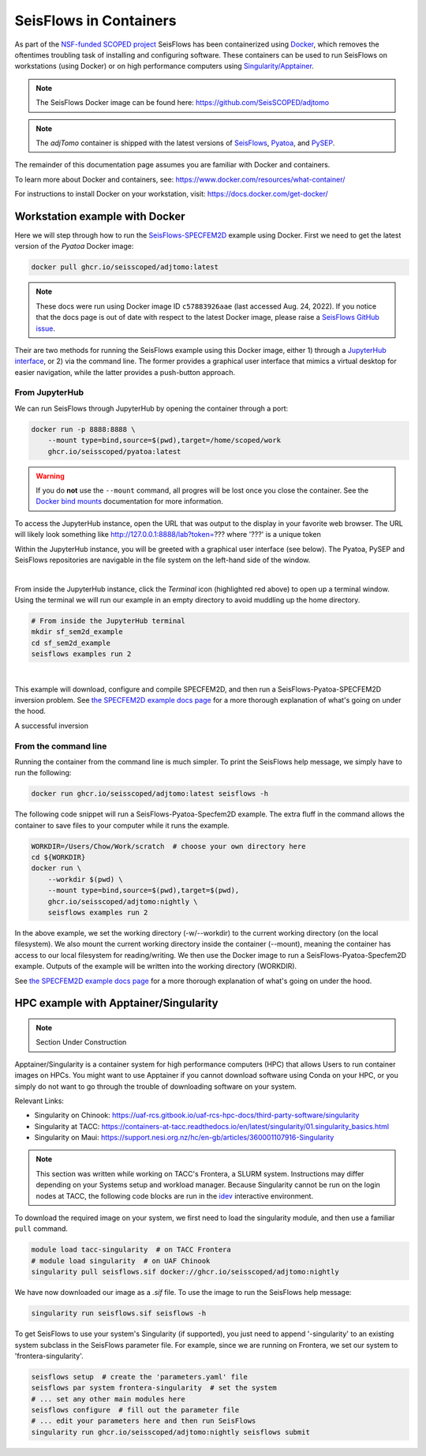 SeisFlows in Containers
=======================

As part of the `NSF-funded SCOPED project
<https://www.nsf.gov/awardsearch/showAward?AWD_ID=2104052>`__ SeisFlows has
been containerized using `Docker <https://www.docker.com/>`__, which removes the
oftentimes troubling task of installing and configuring software. These
containers can be used to run SeisFlows on workstations (using Docker) or
on high performance computers using
`Singularity/Apptainer <https://apptainer.org/>`__.

.. note::
    The SeisFlows Docker image can be found here:
    https://github.com/SeisSCOPED/adjtomo

.. note::
    The `adjTomo` container is shipped with the latest versions of
    `SeisFlows <https://github.com/adjtomo/seisflows>`__,
    `Pyatoa <https://github.com/adjtomo/pyatoa>`__, and
    `PySEP <https://github.com/uafgeotools/pysep>`__.

The remainder of this documentation page assumes you are familiar with Docker
and containers.

To learn more about Docker and containers, see:
https://www.docker.com/resources/what-container/

For instructions to install Docker on your workstation, visit:
https://docs.docker.com/get-docker/


Workstation example with Docker
-------------------------------

Here we will step through how to run the
`SeisFlows-SPECFEM2D <specfem2d_example.html>`__ example using Docker.
First we need to get the latest version of the `Pyatoa` Docker image:

.. code-block:: bash

    docker pull ghcr.io/seisscoped/adjtomo:latest

.. note::
    These docs were run using Docker image ID ``c57883926aae`` (last accessed
    Aug. 24, 2022). If you notice that the docs page is out of date with respect
    to the latest Docker image, please raise a
    `SeisFlows GitHub issue <https://github.com/adjtomo/seisflows/issues>`__.

Their are two methods for running the SeisFlows example using this Docker image,
either 1) through a `JupyterHub interface <https://jupyter.org/hub>`__, or
2) via the command line. The former provides a graphical user interface that
mimics a virtual desktop for easier navigation, while the latter provides a
push-button approach.

From JupyterHub
^^^^^^^^^^^^^^^

We can run SeisFlows through JupyterHub by opening the container through a port:

.. code-block:: bash

    docker run -p 8888:8888 \
        --mount type=bind,source=$(pwd),target=/home/scoped/work
        ghcr.io/seisscoped/pyatoa:latest

.. warning::
    If you do **not** use the ``--mount`` command, all progres will be lost
    once you close the container. See the
    `Docker bind mounts <https://docs.docker.com/storage/bind-mounts/>`__
    documentation for more information.

To access the JupyterHub instance, open the URL that was output to the display
in your favorite web browser. The URL will likely look something like
http://127.0.0.1:8888/lab?token=??? where '???' is a unique token

Within the JupyterHub instance, you will be greeted with a graphical
user interface (see below). The Pyatoa, PySEP and SeisFlows repositories are
navigable in the file system on the left-hand side of the window.

.. image:: images/container_1_jupyterhub.png
    :align: center
|
From inside the JupyterHub instance, click the `Terminal` icon (highlighted red
above) to open up a terminal window. Using the terminal we will run our example
in an empty directory to avoid muddling up the home directory.

.. code-block:: bash

    # From inside the JupyterHub terminal
    mkdir sf_sem2d_example
    cd sf_sem2d_example
    seisflows examples run 2

.. image:: images/container_2_example.png
    :align: center
|
This example will download, configure and compile SPECFEM2D, and then run a
SeisFlows-Pyatoa-SPECFEM2D inversion problem. See `the SPECFEM2D example docs
page <specfem2d_example.html>`__ for a more thorough explanation of what's
going on under the hood.

A successful inversion


From the command line
^^^^^^^^^^^^^^^^^^^^^

Running the container from the command line is much simpler. To print the
SeisFlows help message, we simply have to run the following:

.. code-block:: bash

    docker run ghcr.io/seisscoped/adjtomo:latest seisflows -h

The following code snippet will run a SeisFlows-Pyatoa-Specfem2D example.
The extra fluff in the command allows the container to save files to your
computer while it runs the example.

.. code-block:: bash

    WORKDIR=/Users/Chow/Work/scratch  # choose your own directory here
    cd ${WORKDIR}
    docker run \
        --workdir $(pwd) \
        --mount type=bind,source=$(pwd),target=$(pwd),
        ghcr.io/seisscoped/adjtomo:nightly \
        seisflows examples run 2

In the above example, we set the working directory (-w/--workdir) to the
current working directory (on the local filesystem). We also mount the current
working directory inside the container (--mount), meaning the container has
access to our local filesystem for reading/writing. We then use the Docker
image to run a SeisFlows-Pyatoa-Specfem2D example. Outputs of the example will
be written into the working directory (WORKDIR).

See `the SPECFEM2D example docs page <specfem2d_example.html>`__
for a more thorough explanation of what's going on under the hood.


HPC example with Apptainer/Singularity
--------------------------------------

.. note::
    Section Under Construction

Apptainer/Singularity is a container system for high performance computers (HPC)
that allows Users to run container images on HPCs. You might want to use
Apptainer if you cannot download software using Conda on your HPC, or you simply
do not want to go through the trouble of downloading software on your system.

Relevant Links:

* Singularity on Chinook: 
  https://uaf-rcs.gitbook.io/uaf-rcs-hpc-docs/third-party-software/singularity
* Singularity at TACC:
  https://containers-at-tacc.readthedocs.io/en/latest/singularity/01.singularity_basics.html
* Singularity on Maui:
  https://support.nesi.org.nz/hc/en-gb/articles/360001107916-Singularity

.. note::
    This section was written while working on TACC's Frontera, a SLURM system.
    Instructions may differ depending on your Systems setup and workload
    manager. Because Singularity cannot be run on the login nodes at TACC, the
    following code blocks are run in the `idev <https://frontera-portal.tacc.
    utexas.edu/user-guide/running/#interactive-sessions-with-idev-and-srun>`__
    interactive environment.

To download the required image on your system, we first need to load the
singularity module, and then use a familiar ``pull`` command.

.. code-block:: bash

    module load tacc-singularity  # on TACC Frontera
    # module load singularity  # on UAF Chinook
    singularity pull seisflows.sif docker://ghcr.io/seisscoped/adjtomo:nightly

We have now downloaded our image as a `.sif` file. To use the image to run the
SeisFlows help message:

.. code-block:: bash

    singularity run seisflows.sif seisflows -h

To get SeisFlows to use your system's Singularity (if supported), you just need
to append '-singularity' to an existing system subclass in the SeisFlows
parameter file. For example, since we are running on Frontera, we set our
system to 'frontera-singularity'.

.. code-block:: bash

    seisflows setup  # create the 'parameters.yaml' file
    seisflows par system frontera-singularity  # set the system
    # ... set any other main modules here
    seisflows configure  # fill out the parameter file
    # ... edit your parameters here and then run SeisFlows
    singularity run ghcr.io/seisscoped/adjtomo:nightly seisflows submit


